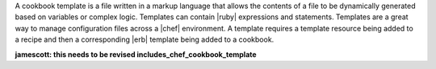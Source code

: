 .. The contents of this file are included in multiple topics.
.. This file should not be changed in a way that hinders its ability to appear in multiple documentation sets.

A cookbook template is a file written in a markup language that allows the contents of a file to be dynamically generated based on variables or complex logic. Templates can contain |ruby| expressions and statements. Templates are a great way to manage configuration files across a |chef| environment. A template requires a template resource being added to a recipe and then a corresponding |erb| template being added to a cookbook.

**jamescott: this needs to be revised includes_chef_cookbook_template**